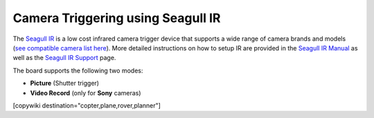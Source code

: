 .. _common-camera-trigger-seagull-ir:

==================================
Camera Triggering using Seagull IR
==================================

.. image:: ../../../images/camera-trigger-seagull-ir.png

The `Seagull IR <https://www.seagulluav.com/product/seagull-ir/>`__ is a low cost infrared camera trigger device that supports a wide range of camera brands and models (`see compatible camera list here <https://www.seagulluav.com/product/seagull-ir/>`__).  More detailed instructions on how to setup IR are provided in the `Seagull IR Manual <https://www.seagulluav.com/manuals/Seagull_IR-Manual.pdf>`__ as well as the `Seagull IR Support <https://www.seagulluav.com/seagull-ir-support/>`__ page.

The board supports the following two modes:

-  **Picture** (Shutter trigger)
-  **Video Record** (only for **Sony** cameras)

[copywiki destination="copter,plane,rover,planner"]